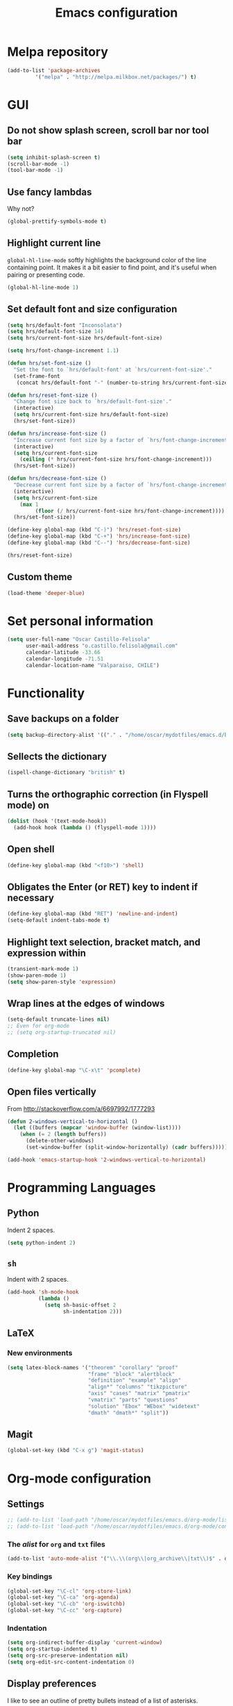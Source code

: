 #+TITLE: Emacs configuration

* Melpa repository

#+BEGIN_SRC emacs-lisp
(add-to-list 'package-archives
	     '("melpa" . "http://melpa.milkbox.net/packages/") t)
#+END_SRC
  
* GUI

** Do not show splash screen, scroll bar nor tool bar
#+begin_src emacs-lisp
(setq inhibit-splash-screen t)
(scroll-bar-mode -1)
(tool-bar-mode -1)
#+end_src

** Use fancy lambdas

Why not?

#+BEGIN_SRC emacs-lisp
  (global-prettify-symbols-mode t)
#+END_SRC

** Highlight current line

=global-hl-line-mode= softly highlights the background color of the line
containing point. It makes it a bit easier to find point, and it's useful
when pairing or presenting code.

#+begin_src emacs-lisp
(global-hl-line-mode 1)
#+end_src

** Set default font and size configuration

#+begin_src emacs-lisp
(setq hrs/default-font "Inconsolata")
(setq hrs/default-font-size 14)
(setq hrs/current-font-size hrs/default-font-size)

(setq hrs/font-change-increment 1.1)

(defun hrs/set-font-size ()
  "Set the font to `hrs/default-font' at `hrs/current-font-size'."
  (set-frame-font
   (concat hrs/default-font "-" (number-to-string hrs/current-font-size))))

(defun hrs/reset-font-size ()
  "Change font size back to `hrs/default-font-size'."
  (interactive)
  (setq hrs/current-font-size hrs/default-font-size)
  (hrs/set-font-size))

(defun hrs/increase-font-size ()
  "Increase current font size by a factor of `hrs/font-change-increment'."
  (interactive)
  (setq hrs/current-font-size
	(ceiling (* hrs/current-font-size hrs/font-change-increment)))
  (hrs/set-font-size))

(defun hrs/decrease-font-size ()
  "Decrease current font size by a factor of `hrs/font-change-increment', down to a minimum size of 1."
  (interactive)
  (setq hrs/current-font-size
	(max 1
	     (floor (/ hrs/current-font-size hrs/font-change-increment))))
  (hrs/set-font-size))

(define-key global-map (kbd "C-)") 'hrs/reset-font-size)
(define-key global-map (kbd "C-+") 'hrs/increase-font-size)
(define-key global-map (kbd "C--") 'hrs/decrease-font-size)

(hrs/reset-font-size)
#+end_src

** Custom theme

#+BEGIN_SRC emacs-lisp
(load-theme 'deeper-blue)
#+END_SRC

* Set personal information

#+BEGIN_SRC emacs-lisp
  (setq user-full-name "Oscar Castillo-Felisola"
        user-mail-address "o.castillo.felisola@gmail.com"
        calendar-latitude -33.66
        calendar-longitude -71.51
        calendar-location-name "Valparaiso, CHILE")
#+END_SRC

* Functionality

** Save backups on a folder

#+BEGIN_SRC emacs-lisp
(setq backup-directory-alist '(("." . "/home/oscar/mydotfiles/emacs.d/backups")))
#+END_SRC

** Sellects the dictionary

#+begin_src emacs-lisp
(ispell-change-dictionary "british" t)
#+end_src

** Turns the orthographic correction (in Flyspell mode) on 

#+begin_src emacs-lisp
(dolist (hook '(text-mode-hook))
  (add-hook hook (lambda () (flyspell-mode 1))))
#+end_src

** Open shell

#+begin_src emacs-lisp
(define-key global-map (kbd "<f10>") 'shell)
#+end_src

** Obligates the Enter (or RET) key to indent if necessary

#+begin_src emacs-lisp
(define-key global-map (kbd "RET") 'newline-and-indent)
(setq-default indent-tabs-mode t)
#+end_src

** Highlight text selection, bracket match, and expression within

#+begin_src emacs-lisp
(transient-mark-mode 1)
(show-paren-mode 1)
(setq show-paren-style 'expression)
#+end_src

** Wrap lines at the edges of windows

#+begin_src emacs-lisp
(setq-default truncate-lines nil)
;; Even for org-mode
;; (setq org-startup-truncated nil)
#+end_src

** Completion

#+begin_src emacs-lisp
(define-key global-map "\C-x\t" 'pcomplete)
#+end_src

** Open files vertically

From [[http://stackoverflow.com/a/6697992/1777293]]

#+BEGIN_SRC emacs-lisp
(defun 2-windows-vertical-to-horizontal ()
  (let ((buffers (mapcar 'window-buffer (window-list))))
    (when (= 2 (length buffers))
      (delete-other-windows)
      (set-window-buffer (split-window-horizontally) (cadr buffers)))))

(add-hook 'emacs-startup-hook '2-windows-vertical-to-horizontal)
#+END_SRC
* Programming Languages 

** Python

Indent 2 spaces.

#+BEGIN_SRC emacs-lisp
  (setq python-indent 2)
#+END_SRC


** =sh=

Indent with 2 spaces.

#+BEGIN_SRC emacs-lisp
  (add-hook 'sh-mode-hook
            (lambda ()
              (setq sh-basic-offset 2
                    sh-indentation 2)))
#+END_SRC


** LaTeX

*** New environments

#+BEGIN_SRC emacs-lisp
(setq latex-block-names '("theorem" "corollary" "proof"
                          "frame" "block" "alertblock"
                          "definition" "example" "align"
                          "align*" "columns" "tikzpicture"
                          "axis" "cases" "matrix" "pmatrix"
                          "vmatrix" "parts" "questions"
                          "solution" "Ebox" "WEbox" "widetext"
                          "dmath" "dmath*" "split"))
#+END_SRC

** Magit

#+BEGIN_SRC emacs-lisp
(global-set-key (kbd "C-x g") 'magit-status)
#+END_SRC

* Org-mode configuration

** Settings

#+BEGIN_SRC emacs-lisp
;; (add-to-list 'load-path "/home/oscar/mydotfiles/emacs.d/org-mode/lisp/")
;; (add-to-list 'load-path "/home/oscar/mydotfiles/emacs.d/org-mode/contrib/lisp/" )
#+END_SRC

*** The /alist/ for =org= and =txt= files

 #+BEGIN_SRC emacs-lisp
 (add-to-list 'auto-mode-alist '("\\.\\(org\\|org_archive\\|txt\\)$" . org-mode))
 #+END_SRC

*** Key bindings

 #+BEGIN_SRC emacs-lisp
 (global-set-key "\C-cl" 'org-store-link) 
 (global-set-key "\C-ca" 'org-agenda)
 (global-set-key "\C-cb" 'org-iswitchb)
 (global-set-key "\C-cc" 'org-capture)
 #+END_SRC

*** Indentation

 #+BEGIN_SRC emacs-lisp
 (setq org-indirect-buffer-display 'current-window)
 (setq org-startup-indented t)
 (setq org-src-preserve-indentation nil)
 (setq org-edit-src-content-indentation 0)
 #+END_SRC

** Display preferences

I like to see an outline of pretty bullets instead of a list of asterisks.

#+BEGIN_SRC emacs-lisp
  (require 'org-bullets)
  (setq org-bullets-bullet-list '("◉" "◎" "⚫" "○" "►" "◇"))
  (add-hook 'org-mode-hook
            (lambda ()
              (org-bullets-mode 1)))

  (setq org-hide-leading-stars t)
#+END_SRC

I like seeing a little downward-pointing arrow instead of the usual ellipsis
(=...=) that org displays when there's stuff under a header.

#+BEGIN_SRC emacs-lisp
  (setq org-ellipsis "⤵")
#+END_SRC

Use syntax highlighting in source blocks while editing.

#+BEGIN_SRC emacs-lisp
  (setq org-src-fontify-natively t)
#+END_SRC

When editing a code snippet, use the current window rather than popping open a
new one (which shows the same information).

#+BEGIN_SRC emacs-lisp
(setq org-src-window-setup 'current-window)
#+END_SRC

** Task management 

Record the time that a todo was archived.

#+BEGIN_SRC emacs-lisp
  (setq org-log-done 'note)
#+END_SRC

Store my org files in =~/Documents/Dropbox/Org=, 
+maintain an inbox in Dropbox+, 
+define the location of an index file+ (+my main todo list+)
Screencast [[http://2484.de/org-index.html]], 
and archive finished tasks in =~/Documents/Dropdox/Org/archive.org=.

#+BEGIN_SRC emacs-lisp
  (setq org-directory "/home/oscar/Documents/Dropbox/Org")

  (defun org-file-path (filename)
    "Return the absolute address of an org file, given its relative name."
    (concat (file-name-as-directory org-directory) filename))

  ;; (setq org-inbox-file "/home/oscar/Documents/Dropbox/inbox.org")
  ;; (setq org-index-file (org-file-path "index.org"))
  (setq org-archive-location
        (concat (org-file-path "archive.org") "::* From %s"))
#+END_SRC

*** Personal Todo Sequence

The /LARGE/ sequence, with fast selection 

#+BEGIN_SRC emacs-lisp
(setq org-use-fast-todo-selection t)

(setq org-todo-keywords     
      '((sequence "TODO(t)" "STARTED(s!)" "NEXT(n)" "FEEDBACK(f@/!)" "VERIFY(v)" "WAITING(w@/!)" 
                  "|" "DONE(d)" "DELEGATED(l@/!)" "CANCELLED(c@/!)")))
#+END_SRC

and their faces... and triggers

#+BEGIN_SRC emacs-lisp
(setq org-todo-keyword-faces
      (quote (("TODO" :foreground "red" :weight bold)
              ("STARTED" :foreground "yellow" :weight bold)
              ("NEXT" :foreground "blue" :weight bold)
              ("FEEDBACK" :foreground "blue" :weight bold)
              ("VERIFY" :foreground "magenta" :weight bold)
              ("WAITING" :foreground "orange" :weight bold)
              ("DONE" :foreground "forest green" :weight bold)
              ("DELEGATED" :foreground "forest green" :weight bold)
              ("CANCELLED" :foreground "forest green" :weight bold))))

(setq org-todo-state-tags-triggers
      (quote (("CANCELLED" ("CANCELLED" . t))
              ("WAITING" ("WAITING" . t))
              ("FEEDBACK" ("WAITING") ("FEEDBACK" . t))
              (done ("WAITING") ("FEEDBACK"))
              ("TODO" ("WAITING") ("CANCELLED") ("FEEDBACK"))
              ("NEXT" ("WAITING") ("CANCELLED") ("FEEDBACK"))
              ("DONE" ("WAITING") ("CANCELLED") ("FEEDBACK")))))
#+END_SRC

*** Agenda files

The =path= to the org-files to be considered in the agenda

#+BEGIN_SRC emacs-lisp
(setq org-agenda-files (quote ("/home/oscar/Documents/Dropbox/Org")))
#+END_SRC

*** Refile

**** Default note file

#+BEGIN_SRC emacs-lisp
(setq org-default-notes-file "~/git/org/refile.org")
#+END_SRC

**** Targets include this file and any file contributing to the agenda

up to 9 levels deep

#+BEGIN_SRC emacs-lisp
(setq org-refile-targets (quote ((nil :maxlevel . 9)
                                 (org-agenda-files :maxlevel . 9))))
#+END_SRC

**** Use full outline paths for refile targets 

We file directly with IDO and Targets complete directly with IDO

#+BEGIN_SRC emacs-lisp
(setq org-refile-use-outline-path t)
(setq org-outline-path-complete-in-steps nil)
#+END_SRC

**** Allow refile to create parent tasks with confirmation

#+BEGIN_SRC emacs-lisp
(setq org-refile-allow-creating-parent-nodes (quote confirm))
#+END_SRC

**** Use IDO for both buffer and file completion and ido-everywhere to t

#+BEGIN_SRC emacs-lisp
(setq org-completion-use-ido t)
(setq ido-everywhere t)
(setq ido-max-directory-size 100000)
(ido-mode (quote both))
; Use the current window when visiting files and buffers with ido
(setq ido-default-file-method 'selected-window)
(setq ido-default-buffer-method 'selected-window)
; Use the current window for indirect buffer display
(setq org-indirect-buffer-display 'current-window)
#+END_SRC

**** Exclude DONE state tasks from refile targets

#+BEGIN_SRC emacs-lisp
(defun bh/verify-refile-target ()
  "Exclude todo keywords with a done state from refile targets"
  (not (member (nth 2 (org-heading-components)) org-done-keywords)))

(setq org-refile-target-verify-function 'bh/verify-refile-target)
#+END_SRC

** Capture templates

Capture templates for: 
TODO tasks, Notes, appointments, phone calls, meetings, and org-protocol

#+BEGIN_SRC emacs-lisp
(setq org-capture-templates
      (quote (("t" "todo" entry (file "~/Documents/Dropbox/Org/refile.org")
               "* TODO %?\n%U\n%a\n")
              ("r" "respond" entry (file "~/Documents/Dropbox/Org/refile.org")
               "* NEXT Respond to %:from on %:subject\nSCHEDULED: %t\n%U\n%a\n")
              ("n" "note" entry (file "~/Documents/Dropbox/Org/refile.org")
               "* %? :NOTE:\n%U\n%a\n")
              ("j" "Journal" entry (file+datetree "~/Documents/Dropbox/Org/diary.org")
               "* %?\n%U\n")
              ("w" "org-protocol" entry (file "~/Documents/Dropbox/Org/refile.org")
               "* TODO Review %c\n%U\n" )
              ("m" "Meeting" entry (file "~/Documents/Dropbox/Org/refile.org")
               "* MEETING with %? :MEETING:\n%U" )
              ("p" "Phone call" entry (file "~/Documents/Dropbox/Org/refile.org")
               "* PHONE %? :PHONE:\n%U" )
              ("h" "Habit" entry (file "~/Documents/Dropbox/Org/refile.org")
               "* NEXT %?\n%U\n%a\nSCHEDULED: %(format-time-string \"%<<%Y-%m-%d %a .+1d/3d>>\")\n:PROPERTIES:\n:STYLE: habit\n:REPEAT_TO_STATE: NEXT\n:END:\n"))))
#+END_SRC

** New =org-structure-templates=

#+BEGIN_SRC emacs-lisp
(eval-after-load "org"
  '(add-to-list 'org-structure-template-alist
                '("E" "\\begin\{equation\}\n?\n\\end\{equation\}" "")))
(eval-after-load "org"
  '(add-to-list 'org-structure-template-alist
                '("j" "\\begin\{split\}\n?\n\\end\{split\}" "")))
(eval-after-load "org"
  '(add-to-list 'org-structure-template-alist
                '("C" "#+BEGIN_COMMENT\n?\n#+END_COMMENT" "")))
(eval-after-load "org"
  '(add-to-list 'org-structure-template-alist   
                '("G" "\\begin\{align\}\n?\n\\end\{align\}" "")))  
#+END_SRC

** Citing 

#+BEGIN_SRC emacs-lisp
;; (eval-after-load 'org (require 'ox-bibtex))
;; (require 'ox-bibtex) ;; This is working
#+END_SRC

** LaTeX export process

#+BEGIN_SRC emacs-lisp
(setq org-latex-pdf-process (list "latexmk -pdf -bibtex %f"))
#+END_SRC

** Properties for inline images 

Set the image width to its original, unless there is a =width=
attribute assigned to it.

#+BEGIN_SRC emacs-lisp
(setq org-image-actual-width nil)
#+END_SRC

Notice that one can set a fixed width by changing =nil= to ='(700)=
where the number indicated the width in pixels

** =org-ref=

The main code is hosted at [[https://github.com/jkitchin/org-ref]]

I followed the simple configuration settings

#+BEGIN_SRC emacs-lisp
(require 'org-ref)

(setq reftex-default-bibliography '("/home/oscar/Documents/LatexFiles/References.bib"))

(setq org-ref-bibliography-notes"/home/oscar/Documents/Dropbox/Org/RefNotes.org"
      org-ref-default-bibliography '("/home/oscar/Documents/LatexFiles/References.bib")
      org-ref-pdf-directory "/home/oscar/Bibliography/bibtex-pdf/")

(setq bibtex-completion-bibliography "/home/oscar/Documents/LatexFiles/References.bib")
#+END_SRC

*** Opening the article's PDF

From the helm-bibtex search window, one of the actions is to open the pdf. This relies on a link in the corresponding BiBTeX entry. When exporting from Zotero, the files are listed in a file field (there is no need to export both entries and files, since BetterBibTex will link directly to the Zotero attached file). You must tell helm-bibtex which field to look for. It will open all the specified files, by default in Emacs itself, but you can change this to another viewer as shown:

#+BEGIN_SRC emacs-lisp
(setq  helm-bibtex-pdf-field "file")
(setq helm-bibtex-pdf-open-function
  (lambda (fpath)
    (start-process "evince" "*helm-bibtex-evince*" "/usr/bin/evince" fpath)))
#+END_SRC

*** Requiring extra references 

**** arXiv

This library provides an org-mode link to [[http://arxiv.org][arXiv]] entries:
arxiv:cond-mat/0410285, and a function to get a bibtex entry and pdfs
for arxiv entries:

#+BEGIN_SRC emacs-lisp
(require 'org-ref-arxiv)
#+END_SRC

- =arxiv-add-bibtex-entry=
- =arxiv-get-pdf=

**** ISBN

#+BEGIN_SRC emacs-lisp
(require 'org-ref-isbn)
#+END_SRC

*** Notes

With helm-bibtex one can link BibTeX entries to notes in an org-mode file. I use a single .org file for all bibliographic notes, which can be accessed as one of the actions (press TAB) from the helm-bibtex search window. The file is specified in your .emacs with something like

#+BEGIN_SRC emacs-lisp
(setq helm-bibtex-notes-path "/home/oscar/Documents/Dropbox/Org/RefNotes.org")
#+END_SRC

You can also access the notes from a previously-inserted citation like you access the PDF (except you select a different action from the search window). All comments above apply also to opening the notes. 

From [[http://iflysib14.iflysib.unlp.edu.ar/tomas/en/blog/reference-management.html][this page]]

** Open file applications

#+BEGIN_SRC emacs-lisp
(setq org-file-apps
      (quote
       ((auto-mode . emacs)
        ("\\.mm\\'" . default)
        ("\\.x?html?\\'" . default)
        ("\\.pdf\\'" . "evince %s"))))
#+END_SRC
* Settings for =sage-shell-mode=

See the [[https://github.com/stakemori/sage-shell-mode][github web-page]] for details

** Path to the executable file

#+BEGIN_SRC emacs-lisp
(setq sage-shell:sage-executable "/home/oscar/Software/sage/sage")
#+END_SRC

** Run SageMath by =M-x run-sage= instead of =M-x sage-shell:run-sage=

#+BEGIN_SRC emacs-lisp
(sage-shell:define-alias)
;; Turn on eldoc-mode
(add-hook 'sage-shell-mode-hook #'eldoc-mode)
(add-hook 'sage-shell:sage-mode-hook #'eldoc-mode)
#+END_SRC

* Settings of =sage-mode=

** Default configuration

#+BEGIN_SRC emacs-lisp
;; ;; Start .emacs


;; ;; After installation of the spkg, you must add something like the
;; ;; following to your .emacs:

;; (add-to-list 'load-path "/home/oscar/Software/sage/local/share/emacs/site-lisp/sage-mode")
;; (require 'sage "sage")
;; (setq sage-command "/home/oscar/Software/sage/sage")

;; ;; If you want sage-view to typeset all your output and display plot()
;; ;; commands inline, uncomment the following line and configure sage-view:
;; ;; (add-hook 'sage-startup-after-prompt-hook 'sage-view)
;; ;; In particular customize the variables `sage-view-default-commands'
;; ;; and `sage-view-inline-plots-method'.
;; ;; Using sage-view to typeset output requires a working LaTeX
;; ;; installation with the preview package.

;; ;; Also consider running (customize-group 'sage) to see more options.

;; ;; End .emacs

#+END_SRC

